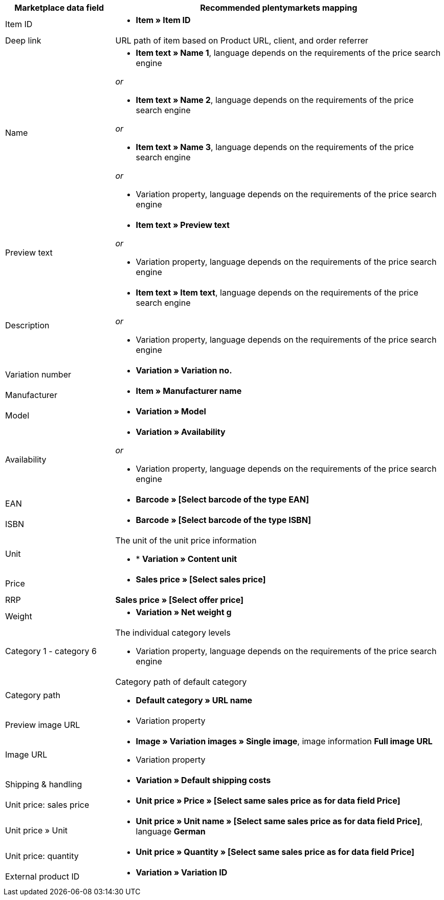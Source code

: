 [[recommended-mappings]]
[cols="1,3a"]
|====
|Marketplace data field |Recommended plentymarkets mapping

| Item ID
| * *Item » Item ID*

| Deep link
| URL path of item based on Product URL, client, and order referrer

| Name
| * *Item text » Name 1*, language depends on the requirements of the price search engine

_or_

* *Item text » Name 2*, language depends on the requirements of the price search engine

_or_

* *Item text » Name 3*, language depends on the requirements of the price search engine

_or_

* Variation property, language depends on the requirements of the price search engine

| Preview text
| * *Item text » Preview text*

_or_

* Variation property, language depends on the requirements of the price search engine

| Description
| * *Item text » Item text*, language depends on the requirements of the price search engine

_or_

* Variation property, language depends on the requirements of the price search engine

| Variation number
| * *Variation » Variation no.*

| Manufacturer
| * *Item » Manufacturer name*

| Model
| * *Variation » Model*

| Availability
| * *Variation » Availability*

_or_

* Variation property, language depends on the requirements of the price search engine

| EAN
| * *Barcode » [Select barcode of the type EAN]*

| ISBN
| * *Barcode » [Select barcode of the type ISBN]*

| Unit
| The unit of the unit price information

* * *Variation » Content unit*

| Price
| * *Sales price » [Select sales price]*

| RRP
| *Sales price » [Select offer price]*

| Weight
|
* *Variation » Net weight g*

| Category 1 - category 6
| The individual category levels

* Variation property, language depends on the requirements of the price search engine

| Category path
| Category path of default category

* *Default category » URL name*

| Preview image URL
| * Variation property

| Image URL
| * *Image » Variation images » Single image*, image information *Full image URL*

* Variation property

| Shipping & handling
| * *Variation » Default shipping costs*

| Unit price: sales price
| * *Unit price » Price » [Select same sales price as for data field Price]*

| Unit price » Unit
| * *Unit price » Unit name » [Select same sales price as for data field Price]*, language *German*

| Unit price: quantity
| * *Unit price » Quantity » [Select same sales price as for data field Price]*

| External product ID
| * *Variation » Variation ID*
|====
